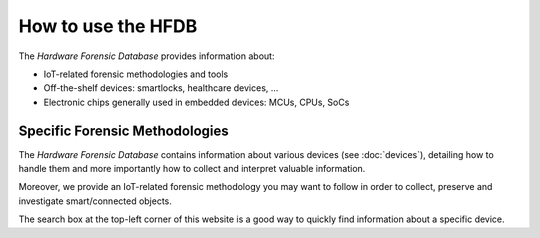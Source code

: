 ===================
How to use the HFDB
===================

The *Hardware Forensic Database* provides information about:

* IoT-related forensic methodologies and tools
* Off-the-shelf devices: smartlocks, healthcare devices, ...
* Electronic chips generally used in embedded devices: MCUs, CPUs, SoCs

-------------------------------
Specific Forensic Methodologies
-------------------------------

The *Hardware Forensic Database* contains information about various devices (see :doc:`devices`), detailing how to handle them
and more importantly how to collect and interpret valuable information.

Moreover, we provide an IoT-related forensic methodology you may want to follow in order to collect, preserve and investigate smart/connected objects.

The search box at the top-left corner of this website is a good way to quickly find information about a specific device.
